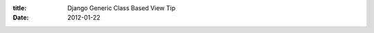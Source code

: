 :title: Django Generic Class Based View Tip
:date: 2012-01-22

.. raw:: html

    Those reading this via a feed reader will have to view the page on my blog as I am using embedded gists. I'll find a solution for that in the future. <br /><br />So say you have a base template that looks something like: <script src="https://gist.github.com/1659579.js?file=base.html"></script><br />And a template that looks like either of these: <script src="https://gist.github.com/1659579.js?file=home.html"></script><script src="https://gist.github.com/1659579.js?file=other.html"></script><br />It used to be that you could write something like this: <script src="https://gist.github.com/1659579.js?file=old_urls.py"></script><br />But generic function based views are deprecated and the world is being strongly urged to move to generic class based views. If you would like to get extra_content working with the <a href="https://docs.djangoproject.com/en/dev/ref/generic-views/#django-views-generic-simple-direct-to-template">direct_to_template</a> replacement <a href="https://docs.djangoproject.com/en/dev/ref/class-based-views/#django.views.generic.base.TemplateView">TemplateView</a>, you can use a view like the following: <script src="https://gist.github.com/1659579.js?file=views.py"></script><br />And a urls.py like the following using it: <script src="https://gist.github.com/1659579.js?file=urls.py"></script><br />The code used in this blog post can be found in <a href="https://gist.github.com/1659579">this gist</a>.